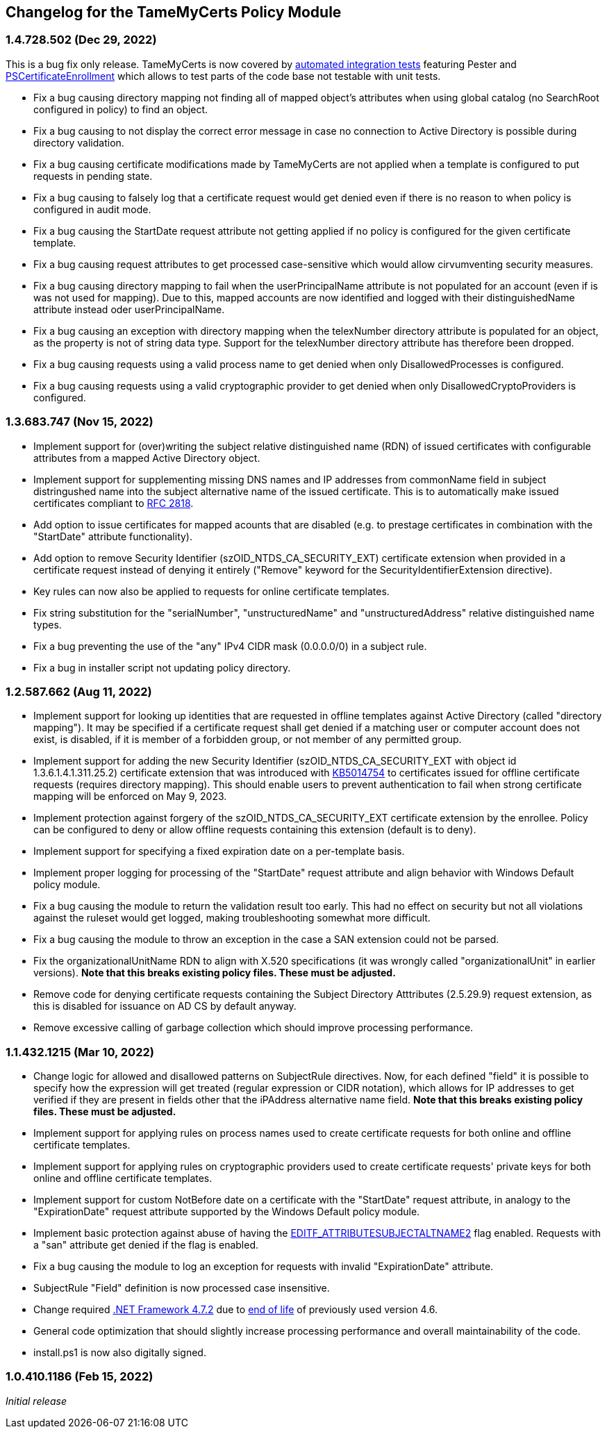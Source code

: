 == Changelog for the TameMyCerts Policy Module

=== 1.4.728.502 (Dec 29, 2022)

This is a bug fix only release. TameMyCerts is now covered by link:TameMyCerts.IntegrationTests[automated integration tests^] featuring Pester and link:https://github.com/Sleepw4lker/PSCertificateEnrollment[PSCertificateEnrollment^] which allows to test parts of the code base not testable with unit tests.

* Fix a bug causing directory mapping not finding all of mapped object's attributes when using global catalog (no SearchRoot configured in policy) to find an object.
* Fix a bug causing to not display the correct error message in case no connection to Active Directory is possible during directory validation.
* Fix a bug causing certificate modifications made by TameMyCerts are not applied when a template is configured to put requests in pending state.
* Fix a bug causing to falsely log that a certificate request would get denied even if there is no reason to when policy is configured in audit mode.
* Fix a bug causing the StartDate request attribute not getting applied if no policy is configured for the given certificate template.
* Fix a bug causing request attributes to get processed case-sensitive which would allow cirvumventing security measures.
* Fix a bug causing directory mapping to fail when the userPrincipalName attribute is not populated for an account (even if is was not used for mapping). Due to this, mapped accounts are now identified and logged with their distinguishedName attribute instead oder userPrincipalName.
* Fix a bug causing an exception with directory mapping when the telexNumber directory attribute is populated for an object, as the property is not of string data type. Support for the telexNumber directory attribute has therefore been dropped.
* Fix a bug causing requests using a valid process name to get denied when only DisallowedProcesses is configured.
* Fix a bug causing requests using a valid cryptographic provider to get denied when only DisallowedCryptoProviders is configured.

=== 1.3.683.747 (Nov 15, 2022)

* Implement support for (over)writing the subject relative distinguished name (RDN) of issued certificates with configurable attributes from a mapped Active Directory object.
* Implement support for supplementing missing DNS names and IP addresses from commonName field in subject distringushed name into the subject alternative name of the issued certificate. This is to automatically make issued certificates compliant to link:https://www.rfc-editor.org/rfc/rfc2818[RFC 2818^].
* Add option to issue certificates for mapped acounts that are disabled (e.g. to prestage certificates in combination with the "StartDate" attribute functionality).
* Add option to remove Security Identifier (szOID_NTDS_CA_SECURITY_EXT) certificate extension when provided in a certificate request instead of denying it entirely ("Remove" keyword for the SecurityIdentifierExtension directive).
* Key rules can now also be applied to requests for online certificate templates.
* Fix string substitution for the "serialNumber", "unstructuredName" and "unstructuredAddress" relative distinguished name types.
* Fix a bug preventing the use of the "any" IPv4 CIDR mask (0.0.0.0/0) in a subject rule.
* Fix a bug in installer script not updating policy directory.

=== 1.2.587.662 (Aug 11, 2022)

* Implement support for looking up identities that are requested in offline templates against Active Directory (called "directory mapping"). It may be specified if a certificate request shall get denied if a matching user or computer account does not exist, is disabled, if it is member of a forbidden group, or not member of any permitted group.
* Implement support for adding the new Security Identifier (szOID_NTDS_CA_SECURITY_EXT with object id 1.3.6.1.4.1.311.25.2) certificate extension that was introduced with link:https://support.microsoft.com/en-us/topic/kb5014754-certificate-based-authentication-changes-on-windows-domain-controllers-ad2c23b0-15d8-4340-a468-4d4f3b188f16[KB5014754^] to certificates issued for offline certificate requests (requires directory mapping). This should enable users to prevent authentication to fail when strong certificate mapping will be enforced on May 9, 2023.
* Implement protection against forgery of the szOID_NTDS_CA_SECURITY_EXT certificate extension by the enrollee. Policy can be configured to deny or allow offline requests containing this extension (default is to deny).
* Implement support for specifying a fixed expiration date on a per-template basis.
* Implement proper logging for processing of the "StartDate" request attribute and align behavior with Windows Default policy module.
* Fix a bug causing the module to return the validation result too early. This had no effect on security but not all violations against the ruleset would get logged, making troubleshooting somewhat more difficult.
* Fix a bug causing the module to throw an exception in the case a SAN extension could not be parsed.
* Fix the organizationalUnitName RDN to align with X.520 specifications (it was wrongly called "organizationalUnit" in earlier versions). *Note that this breaks existing policy files. These must be adjusted.*
* Remove code for denying certificate requests containing the Subject Directory Atttributes (2.5.29.9) request extension, as this is disabled for issuance on AD CS by default anyway.
* Remove excessive calling of garbage collection which should improve processing performance.

=== 1.1.432.1215 (Mar 10, 2022)

* Change logic for allowed and disallowed patterns on SubjectRule directives. Now, for each defined "field" it is possible to specify how the expression will get treated (regular expression or CIDR notation), which allows for IP addresses to get verified if they are present in fields other that the iPAddress alternative name field. *Note that this breaks existing policy files. These must be adjusted.*
* Implement support for applying rules on process names used to create certificate requests for both online and offline certificate templates.
* Implement support for applying rules on cryptographic providers used to create certificate requests' private keys for both online and offline certificate templates.
* Implement support for custom NotBefore date on a certificate with the "StartDate" request attribute, in analogy to the "ExpirationDate" request attribute supported by the Windows Default policy module.
* Implement basic protection against abuse of having the link:https://www.gradenegger.eu/?p=1486[EDITF_ATTRIBUTESUBJECTALTNAME2^] flag enabled. Requests with a "san" attribute get denied if the flag is enabled.
* Fix a bug causing the module to log an exception for requests with invalid "ExpirationDate" attribute.
* SubjectRule "Field" definition is now processed case insensitive.
* Change required link:https://support.microsoft.com/en-us/topic/microsoft-net-framework-4-7-2-offline-installer-for-windows-05a72734-2127-a15d-50cf-daf56d5faec2[.NET Framework 4.7.2^] due to link:https://docs.microsoft.com/en-us/lifecycle/products/microsoft-net-framework[end of life^] of previously used version 4.6.
* General code optimization that should slightly increase processing performance and overall maintainability of the code.
* install.ps1 is now also digitally signed.

=== 1.0.410.1186 (Feb 15, 2022)

_Initial release_